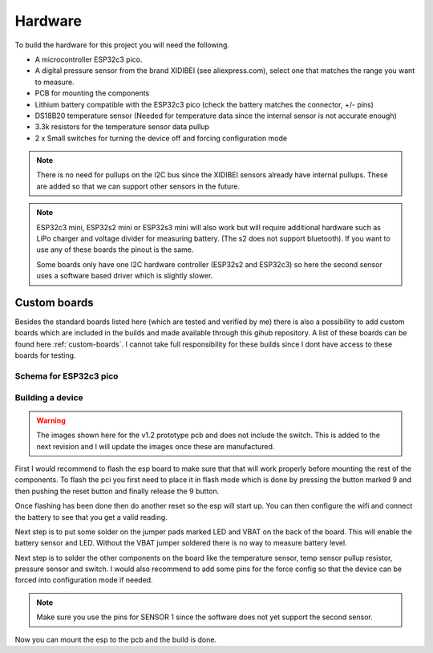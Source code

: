 .. _hardware:

Hardware
########

To build the hardware for this project you will need the following. 

* A microcontroller ESP32c3 pico. 
* A digital pressure sensor from the brand XIDIBEI (see aliexpress.com), select one that matches the range you want to measure.
* PCB for mounting the components
* Lithium battery compatible with the ESP32c3 pico (check the battery matches the connector, +/- pins)
* DS18B20 temperature sensor (Needed for temperature data since the internal sensor is not accurate enough)
* 3.3k resistors for the temperature sensor data pullup
* 2 x Small switches for turning the device off and forcing configuration mode

.. note:: 

  There is no need for pullups on the I2C bus since the XIDIBEI sensors already have internal pullups. These are added so that we can 
  support other sensors in the future.


.. note:: 

  ESP32c3 mini, ESP32s2 mini or ESP32s3 mini will also work but will require additional hardware such as LiPo 
  charger and voltage divider for measuring battery. (The s2 does not support bluetooth). If you want to use 
  any of these boards the pinout is the same.

  Some boards only have one I2C hardware controller (ESP32s2 and ESP32c3) so here the second sensor uses a software
  based driver which is slightly slower.


Custom boards
=============

Besides the standard boards listed here (which are tested and verified by me) there is also a possibility 
to add custom boards which are included in the builds and made available through this gihub repository. 
A list of these boards can be found here :ref:`custom-boards`. I cannot take full responsibility for these 
builds since I dont have access to these boards for testing.

Schema for ESP32c3 pico
+++++++++++++++++++++++

.. image:: images/schema_esp32c3pico.png
  :width: 700
  :alt: Schema ESP32c3 pico

Building a device
+++++++++++++++++

.. warning:: 

  The images shown here for the v1.2 prototype pcb and does not include the switch. This is added to the next revision 
  and I will update the images once these are manufactured.

First I would recommend to flash the esp board to make sure that that will work properly before mounting the 
rest of the components. To flash the pci you first need to place it in flash mode which is done by pressing 
the button marked 9 and then pushing the reset button and finally release the 9 button. 

Once flashing has been done then do another reset so the esp will start up. You can then configure the wifi 
and connect the battery to see that you get a valid reading.

.. image:: images/hw_pico.jpeg
  :width: 700
  :alt: Schema ESP32c3 pico

Next step is to put some solder on the jumper pads marked LED and VBAT on the back of the board. This will 
enable the battery sensor and LED. Without the VBAT jumper soldered there is no way to measure battery level.

.. image:: images/hw_build.jpeg
  :width: 700
  :alt: Schema ESP32c3 pico

Next step is to solder the other components on the board like the temperature sensor, temp sensor pullup resistor, 
pressure sensor and switch. I would also recommend to add some pins for the force config so that the device can be 
forced into configuration mode if needed.

.. note:: 

  Make sure you use the pins for SENSOR 1 since the software does not yet support the second sensor.

Now you can mount the esp to the pcb and the build is done.

